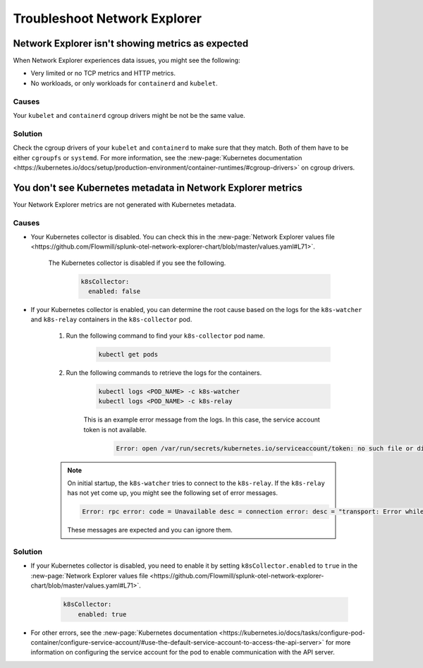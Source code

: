 
.. _network-explorer-troubleshoot:


*******************************************************
Troubleshoot Network Explorer
*******************************************************

.. meta::
    :description: Troubleshooting guide for metrics and metadata issues in Network Explorer


Network Explorer isn't showing metrics as expected
====================================================================================

When Network Explorer experiences data issues, you might see the following:

- Very limited or no TCP metrics and HTTP metrics.
- No workloads, or only workloads for ``containerd`` and ``kubelet``.

Causes
----------------

Your ``kubelet`` and ``containerd`` cgroup drivers might be not be the same value.

Solution
----------------

Check the cgroup drivers of your ``kubelet`` and ``containerd`` to make sure that they match. Both of them have to be either ``cgroupfs`` or ``systemd``. For more information, see the :new-page:`Kubernetes documentation <https://kubernetes.io/docs/setup/production-environment/container-runtimes/#cgroup-drivers>` on cgroup drivers.


You don't see Kubernetes metadata in Network Explorer metrics
====================================================================================

Your Network Explorer metrics are not generated with Kubernetes metadata.

Causes
----------------

* Your Kubernetes collector is disabled. You can check this in the :new-page:`Network Explorer values file <https://github.com/Flowmill/splunk-otel-network-explorer-chart/blob/master/values.yaml#L71>`.
    
    The Kubernetes collector is disabled if you see the following.

        .. code-block:: yaml            
            
            k8sCollector:
              enabled: false

* If your Kubernetes collector is enabled, you can determine the root cause based on the logs for the ``k8s-watcher`` and ``k8s-relay`` containers in the ``k8s-collector`` pod.

    #. Run the following command to find your ``k8s-collector`` pod name.
        
        .. code-block:: bash            
            
            kubectl get pods

    #. Run the following commands to retrieve the logs for the containers.

        .. code-block:: bash

            kubectl logs <POD_NAME> -c k8s-watcher
            kubectl logs <POD_NAME> -c k8s-relay 

        This is an example error message from the logs. In this case, the service account token is not available.
            
            .. code-block:: bash
                
                Error: open /var/run/secrets/kubernetes.io/serviceaccount/token: no such file or directory
     
    .. note:: On initial startup, the ``k8s-watcher`` tries to connect to the ``k8s-relay``. If the ``k8s-relay`` has not yet come up, you might see the following set of error messages.
            
            .. code-block:: bash

                Error: rpc error: code = Unavailable desc = connection error: desc = "transport: Error while dialing dial tcp [::1]:8712: connect: connection refused"

            These messages are expected and you can ignore them.


Solution
----------------

* If your Kubernetes collector is disabled, you need to enable it by setting ``k8sCollector.enabled`` to ``true`` in the :new-page:`Network Explorer values file <https://github.com/Flowmill/splunk-otel-network-explorer-chart/blob/master/values.yaml#L71>`.

    .. code-block:: yaml            
    
        k8sCollector:
            enabled: true

* For other errors, see the :new-page:`Kubernetes documentation <https://kubernetes.io/docs/tasks/configure-pod-container/configure-service-account/#use-the-default-service-account-to-access-the-api-server>` for more information on configuring the service account for the pod to enable communication with the API server.






